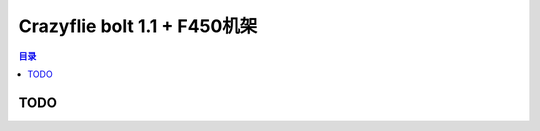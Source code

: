 Crazyflie bolt 1.1 + F450机架
================================

.. contents:: 目录
    :depth: 2
    :local:

TODO
-------